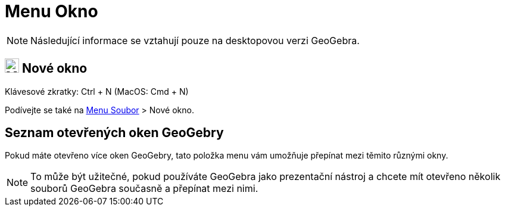 = Menu Okno
:page-en: Window_Menu
ifdef::env-github[:imagesdir: /cs/modules/ROOT/assets/images]

[NOTE]
====

Následující informace se vztahují pouze na desktopovou verzi GeoGebra.

====

== image:Menu_New.png[Menu New.png,width=24,height=24] Nové okno

Klávesové zkratky: [.kcode]#Ctrl# + [.kcode]#N# (MacOS: [.kcode]#Cmd# + [.kcode]#N#)

Podívejte se také na xref:/Menu_Soubor.adoc[Menu Soubor] > Nové okno.

== Seznam otevřených oken GeoGebry

Pokud máte otevřeno více oken GeoGebry, tato položka menu vám umožňuje přepínat mezi těmito různými okny.

[NOTE]
====

To může být užitečné, pokud používáte GeoGebra jako prezentační nástroj a chcete mít otevřeno několik souborů GeoGebra současně a přepínat mezi nimi.

====
